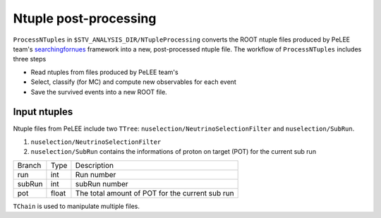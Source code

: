 Ntuple post-processing
======================

``ProcessNTuples`` in ``$STV_ANALYSIS_DIR/NTupleProcessing`` converts the ROOT ntuple 
files produced by PeLEE team's `searchingfornues <https://github.com/ubneutrinos/searchingfornues>`_ framework
into a new, post-processed ntuple file. The workflow of ``ProcessNTuples`` includes three steps

- Read ntuples from files produced by PeLEE team's
- Select, classify (for MC) and compute new observables for each event
- Save the survived events into a new ROOT file.


Input ntuples
-------------

Ntuple files from PeLEE include two ``TTree``: ``nuselection/NeutrinoSelectionFilter`` and ``nuselection/SubRun``. 

1. ``nuselection/NeutrinoSelectionFilter``

2. ``nuselection/SubRun`` contains the informations of proton on target (POT) for the current sub run

====== ====== ===============================================
Branch Type   Description
------ ------ -----------------------------------------------
run    int    Run number
subRun int    subRun number
pot    float  The total amount of POT for the current sub run
====== ====== ===============================================

``TChain`` is used to manipulate multiple files.






